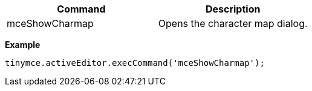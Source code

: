 |===
| Command | Description

| mceShowCharmap
| Opens the character map dialog.
|===

*Example*

[source, js]
----
tinymce.activeEditor.execCommand('mceShowCharmap');
----
